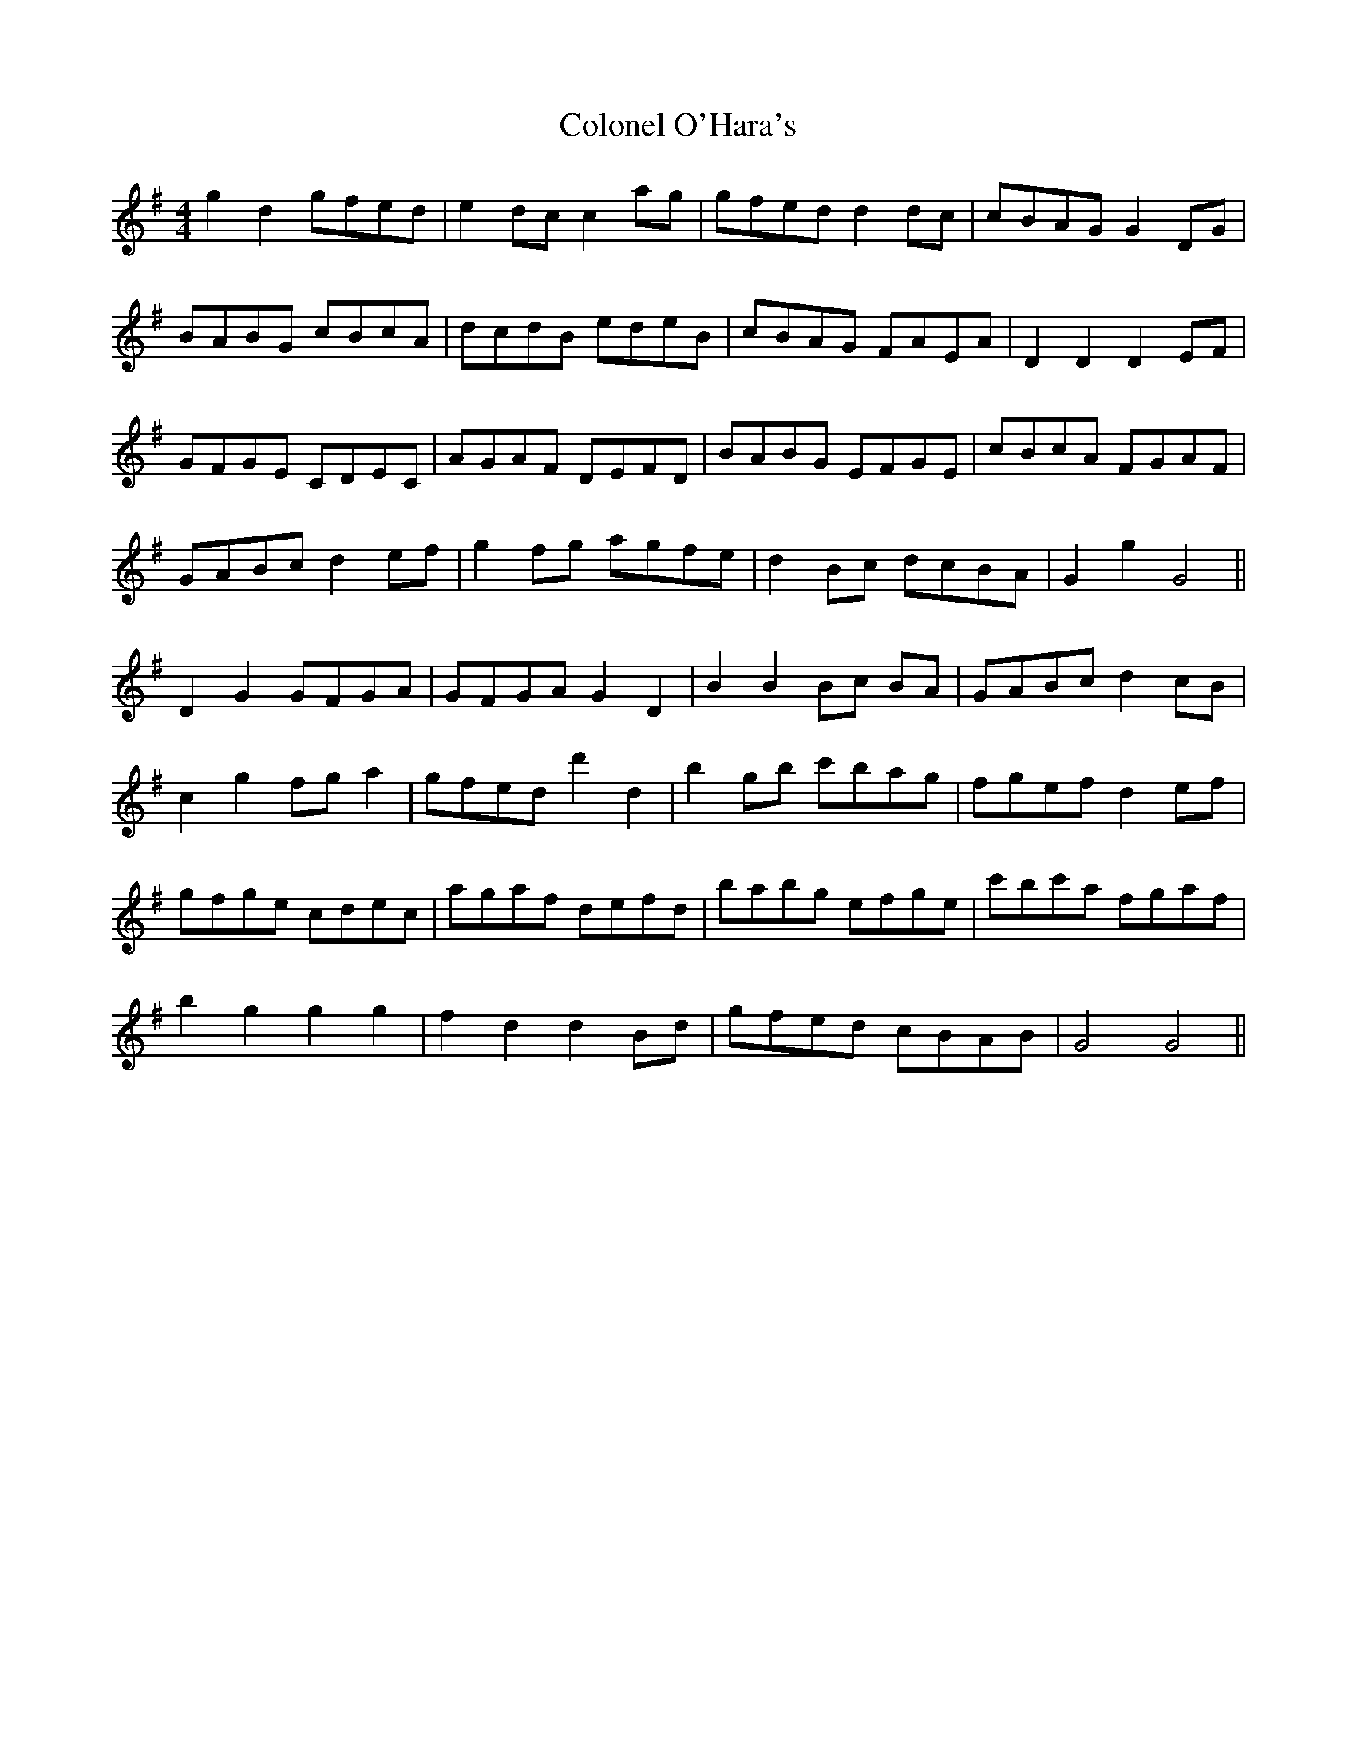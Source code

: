 X: 7735
T: Colonel O'Hara's
R: reel
M: 4/4
K: Gmajor
g2d2 gfed|e2dcc2 ag|gfed d2 dc|cBAG G2DG|
BABG cBcA|dcdB edeB|cBAG FAEA|D2D2D2 EF|
GFGE CDEC|AGAF DEFD|BABG EFGE|cBcA FGAF|
GABc d2 ef|g2 fg agfe|d2 Bc dcBA|G2g2G4||
D2G2 GFGA|GFGA G2D2|B2B2 Bc BA|GABc d2 cB|
c2g2 fg a2|gfed d'2d2|b2 gb c'bag|fgef d2 ef|
gfge cdec|agaf defd|babg efge|c'bc'a fgaf|
b2 g2 g2 g2|f2 d2 d2 Bd|gfed cBAB|G4 G4||

